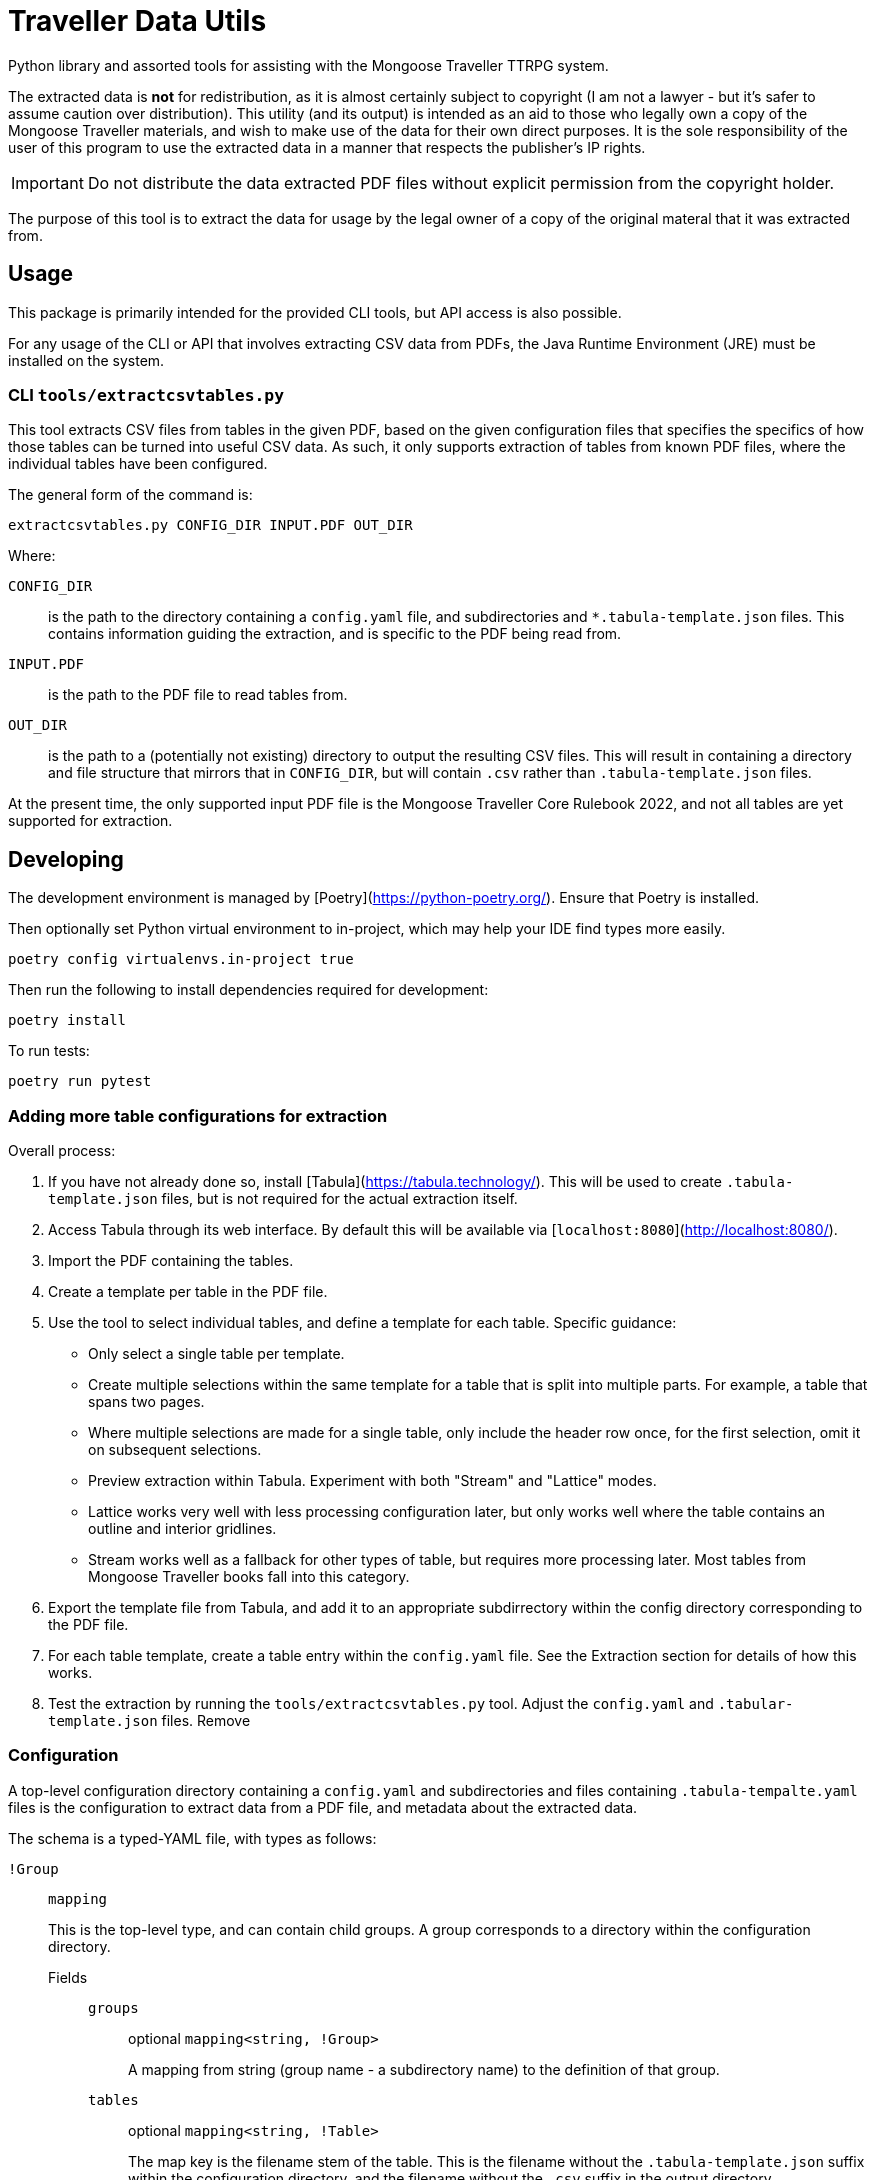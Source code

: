 = Traveller Data Utils

Python library and assorted tools for assisting with the Mongoose Traveller
TTRPG system.

The extracted data is *not* for redistribution, as it is almost certainly
subject to copyright (I am not a lawyer - but it's safer to assume caution over
distribution). This utility (and its output) is intended as an aid to those who
legally own a copy of the Mongoose Traveller materials, and wish to make use of
the data for their own direct purposes. It is the sole responsibility of the
user of this program to use the extracted data in a manner that respects the
publisher's IP rights.

IMPORTANT: Do not distribute the data extracted PDF files without explicit
permission from the copyright holder.

The purpose of this tool is to extract the data for usage by the legal owner of
a copy of the original materal that it was extracted from.

== Usage

This package is primarily intended for the provided CLI tools, but API access is
also possible.

For any usage of the CLI or API that involves extracting CSV data from PDFs, the
Java Runtime Environment (JRE) must be installed on the system.

=== CLI `tools/extractcsvtables.py`

This tool extracts CSV files from tables in the given PDF, based on the given
configuration files that specifies the specifics of how those tables can be
turned into useful CSV data. As such, it only supports extraction of tables from
known PDF files, where the individual tables have been configured.

The general form of the command is:

[source,shell]
----
extractcsvtables.py CONFIG_DIR INPUT.PDF OUT_DIR
----

Where:

`CONFIG_DIR`:: is the path to the directory containing a `config.yaml` file, and
  subdirectories and `*.tabula-template.json` files. This contains information guiding the extraction, and is specific to the PDF being read from.
`INPUT.PDF`:: is the path to the PDF file to read tables from.
`OUT_DIR`:: is the path to a (potentially not existing) directory to output the
  resulting CSV files. This will result in containing a directory and file
  structure that mirrors that in `CONFIG_DIR`, but will contain `.csv` rather
  than `.tabula-template.json` files.

At the present time, the only supported input PDF file is the Mongoose Traveller
Core Rulebook 2022, and not all tables are yet supported for extraction.

== Developing

The development environment is managed by [Poetry](https://python-poetry.org/).
Ensure that Poetry is installed.

Then optionally set Python virtual environment to in-project, which may help
your IDE find types more easily.

[source,shell]
----
poetry config virtualenvs.in-project true
----

Then run the following to install dependencies required for development:

[source,shell]
----
poetry install
----

To run tests:

[source,shell]
----
poetry run pytest
----

=== Adding more table configurations for extraction

Overall process:

. If you have not already done so, install
  [Tabula](https://tabula.technology/). This will be used to create
  `.tabula-template.json` files, but is not required for the actual extraction
  itself.
. Access Tabula through its web interface. By default this will be available
  via [`localhost:8080`](http://localhost:8080/).
. Import the PDF containing the tables.
. Create a template per table in the PDF file.

  . Use the tool to select individual tables, and define a template for each
  table. Specific guidance:

    * Only select a single table per template.
    * Create multiple selections within the same template for a table that
    is split into multiple parts. For example, a table that spans two pages.
    * Where multiple selections are made for a single table, only include
    the header row once, for the first selection, omit it on subsequent
    selections.
    * Preview extraction within Tabula. Experiment with both "Stream" and
    "Lattice" modes.

      * Lattice works very well with less processing configuration later,
      but only works well where the table contains an outline and interior
      gridlines.
      * Stream works well as a fallback for other types of table, but
      requires more processing later. Most tables from Mongoose Traveller books
      fall into this category.

  . Export the template file from Tabula, and add it to an appropriate
    subdirrectory within the config directory corresponding to the PDF file.

. For each table template, create a table entry within the `config.yaml` file.
   See the Extraction section for details of how this works.
. Test the extraction by running the `tools/extractcsvtables.py` tool. Adjust
   the `config.yaml` and `.tabular-template.json` files. Remove 

=== Configuration

A top-level configuration directory containing a `config.yaml` and
subdirectories and files containing `.tabula-tempalte.yaml` files is the
configuration to extract data from a PDF file, and metadata about the extracted
data.

The schema is a typed-YAML file, with types as follows:

`!Group`::
`mapping`
+
This is the top-level type, and can contain child groups. A group corresponds to
a directory within the configuration directory.

Fields:::

`groups`::::
optional `mapping<string, !Group>`
+
A mapping from string (group name - a subdirectory name) to the definition of
that group.

`tables`::::
optional `mapping<string, !Table>`
+
The map key is the filename stem of the table. This is the filename without the
`.tabula-template.json` suffix within the configuration directory, and the
filename without the `.csv` suffix in the output directory.

The map value is the metadata and extraction configuration of the table.

`extraction_templates`::::
optional `list<!TableExtraction>`
+
A list of table extraction configurations. This can be used with the YAML
"anchor" (`&`) syntax to define common table extraction configurations
elsewhere in the file, which can be used by the "alias" (`*`) syntax.

`!Table`::
`mapping`
+
Defines metadata and extraction configuration relating to a single table. The
"path" of group names and the table name form the path  for both the
`.tabula-template.json` file within the configuration directory and the output
`.csv` file in the output directory.

Fields:::

`type`::::
optional `string`
+
Name of the type. This is very optional, and relates to a speculative feature to
translate tables further from CSV to YAML files, names the type of each row. At
this time, ignore this field.

`extraction`::::
optional `!TableExtraction`
+
Configures processing of data extracted by Tabula. If left unset or set to
`!!null`, then no PDF to CSV extraction will be attempted. See the section on
Extraction for more information.

==== Extraction

`!TableExtraction`::
`mapping`
+
When present as the value of an `extraction` field in a `!Table`, requests
extraction of that table. Fields inside this type adjust how the data is
adjusted from the data emitted by Tabula into the rows in the final CSV file.

Fields:::

`add_header_row`::::
optional `list<string>`
+
Adds the list of strings as the first row in the resulting CSV file. This row is
not subject to any configured `row_folding`.

`row_folding`::::
optional `list<!StaticRowCount | !EmptyColumn>`
+
Specifies how to merge together a sequence of rows into single rows in the
output. For entries in this list that cover a limited number of input rows (like
`!StaticRowCount`), following rows will fall into grouping by the subsequent
entry. Any input rows not covered by these entries will pass through ungrouped.

`!StaticRowCounts`::
`mapping`
+
Groups input rows according to each of the numbers in turn.

Fields:::

`row_counts`::::
`list[integer]`
+
Specifies input row counts per output row.

`!EmptyColumn`::
`mapping`
+
Groups input rows together with previous input rows when the given column is
empty.

Fields:::

`column_index`::::
`integer`
+
Specifies the zero-based index of the column that must be empty in order to
group it with previous input rows.
